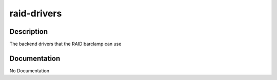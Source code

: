 ============
raid-drivers
============

Description
===========
The backend drivers that the RAID barclamp can use

Documentation
=============

No Documentation
